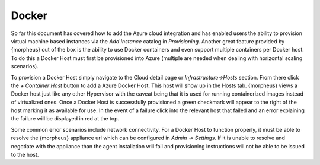 Docker
------

So far this document has covered how to add the Azure cloud integration and has enabled users the ability to provision virtual machine based instances via the `Add Instance` catalog in `Provisioning`. Another great feature provided by {morpheus} out of the box is the ability to use Docker containers and even support multiple containers per Docker host. To do this a Docker Host must first be provisioned into Azure (multiple are needed when dealing with horizontal scaling scenarios).

To provision a Docker Host simply navigate to the Cloud detail page or `Infrastructure->Hosts` section. From there click the `+ Container Host` button to add a Azure Docker Host. This host will show up in the Hosts tab. {morpheus} views a Docker host just like any other Hypervisor with the caveat being that it is used for running containerized images instead of virtualized ones. Once a Docker Host is successfully provisioned a green checkmark will appear to the right of the host marking it as available for use. In the event of a failure click into the relevant host that failed and an error explaining the failure will be displayed in red at the top.

Some common error scenarios include network connectivity. For a Docker Host to function properly, it must be able to resolve the {morpheus} appliance url which can be configured in `Admin -> Settings`. If it is unable to resolve and negotiate with the appliance than the agent installation will fail and provisioning instructions will not be able to be issued to the host.
